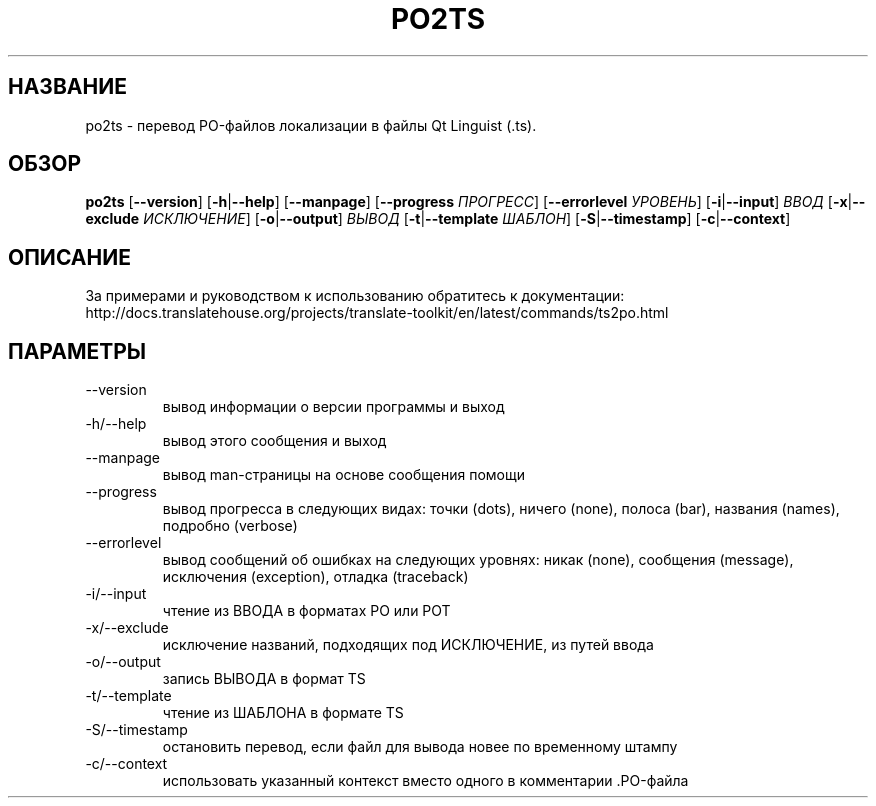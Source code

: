 .\" Autogenerated manpage
.\"*******************************************************************
.\"
.\" This file was generated with po4a. Translate the source file.
.\"
.\"*******************************************************************
.TH PO2TS 1 "Translate Toolkit 2.4.0" "" "Translate Toolkit 2.4.0"
.SH НАЗВАНИЕ
po2ts \- перевод PO\-файлов локализации в файлы Qt Linguist (.ts).
.SH ОБЗОР
.PP
\fBpo2ts \fP[\fB\-\-version\fP]\fB \fP[\fB\-h\fP|\fB\-\-help\fP]\fB \fP[\fB\-\-manpage\fP]\fB
\fP[\fB\-\-progress \fP\fIПРОГРЕСС\fP]\fB \fP[\fB\-\-errorlevel \fP\fIУРОВЕНЬ\fP]\fB
\fP[\fB\-i\fP|\fB\-\-input\fP]\fB \fP\fIВВОД\fP\fB \fP[\fB\-x\fP|\fB\-\-exclude \fP\fIИСКЛЮЧЕНИЕ\fP]\fB
\fP[\fB\-o\fP|\fB\-\-output\fP]\fB \fP\fIВЫВОД\fP\fB \fP[\fB\-t\fP|\fB\-\-template \fP\fIШАБЛОН\fP]\fB
\fP[\fB\-S\fP|\fB\-\-timestamp\fP]\fB \fP[\fB\-c\fP|\fB\-\-context\fP]
.SH ОПИСАНИЕ
За примерами и руководством к использованию обратитесь к документации:
http://docs.translatehouse.org/projects/translate\-toolkit/en/latest/commands/ts2po.html
.SH ПАРАМЕТРЫ
.PP
.TP 
\-\-version
вывод информации о версии программы и выход
.TP 
\-h/\-\-help
вывод этого сообщения и выход
.TP 
\-\-manpage
вывод man\-страницы на основе сообщения помощи
.TP 
\-\-progress
вывод прогресса в следующих видах: точки (dots), ничего (none), полоса
(bar), названия (names), подробно (verbose)
.TP 
\-\-errorlevel
вывод сообщений об ошибках на следующих уровнях: никак (none), сообщения
(message), исключения (exception), отладка (traceback)
.TP 
\-i/\-\-input
чтение из ВВОДА в форматах PO или POT
.TP 
\-x/\-\-exclude
исключение названий, подходящих под ИСКЛЮЧЕНИЕ, из путей ввода
.TP 
\-o/\-\-output
запись ВЫВОДА в формат TS
.TP 
\-t/\-\-template
чтение из ШАБЛОНА в формате TS
.TP 
\-S/\-\-timestamp
остановить перевод, если файл для вывода новее по временному штампу
.TP 
\-c/\-\-context
использовать указанный контекст вместо одного в комментарии .PO\-файла
